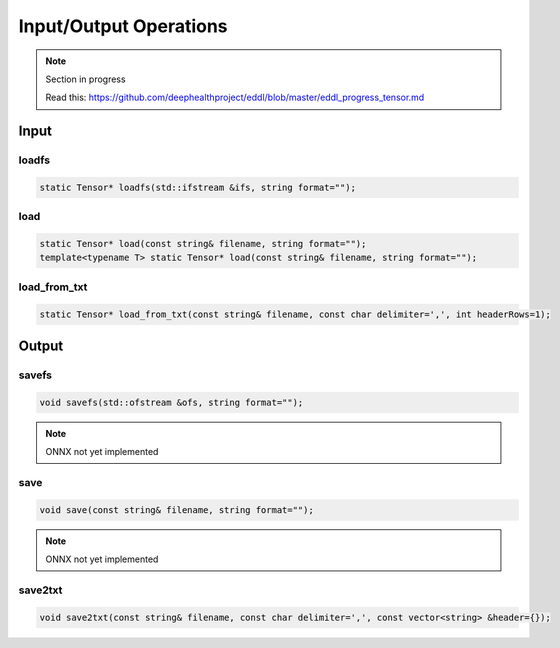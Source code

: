 Input/Output Operations
========================

.. note::

    Section in progress

    Read this: https://github.com/deephealthproject/eddl/blob/master/eddl_progress_tensor.md


Input
-----------------------



loadfs
^^^^^^^^^^^

.. doxygenfunction:: Tensor::loadfs

.. code-block:: c++

    static Tensor* loadfs(std::ifstream &ifs, string format="");
    
load
^^^^^^^^^^^

.. doxygenfunction:: Tensor::load(const string&, string)

.. code-block:: c++

    static Tensor* load(const string& filename, string format="");
    template<typename T> static Tensor* load(const string& filename, string format="");
    
load_from_txt
^^^^^^^^^^^^^

.. doxygenfunction:: Tensor::load_from_txt(const string&, const char, int)

.. code-block:: c++

    static Tensor* load_from_txt(const string& filename, const char delimiter=',', int headerRows=1);



Output
-----------------------


savefs
^^^^^^^^

.. doxygenfunction:: Tensor::savefs

.. code-block:: c++

    void savefs(std::ofstream &ofs, string format="");

.. note::
    ONNX not yet implemented

save
^^^^^^^^

.. doxygenfunction:: Tensor::save

.. code-block:: c++

    void save(const string& filename, string format="");

.. note::
    ONNX not yet implemented


save2txt
^^^^^^^^

.. doxygenfunction:: Tensor::save2txt(const string&, const char, const vector<string>&)

.. code-block:: c++

    void save2txt(const string& filename, const char delimiter=',', const vector<string> &header={});

